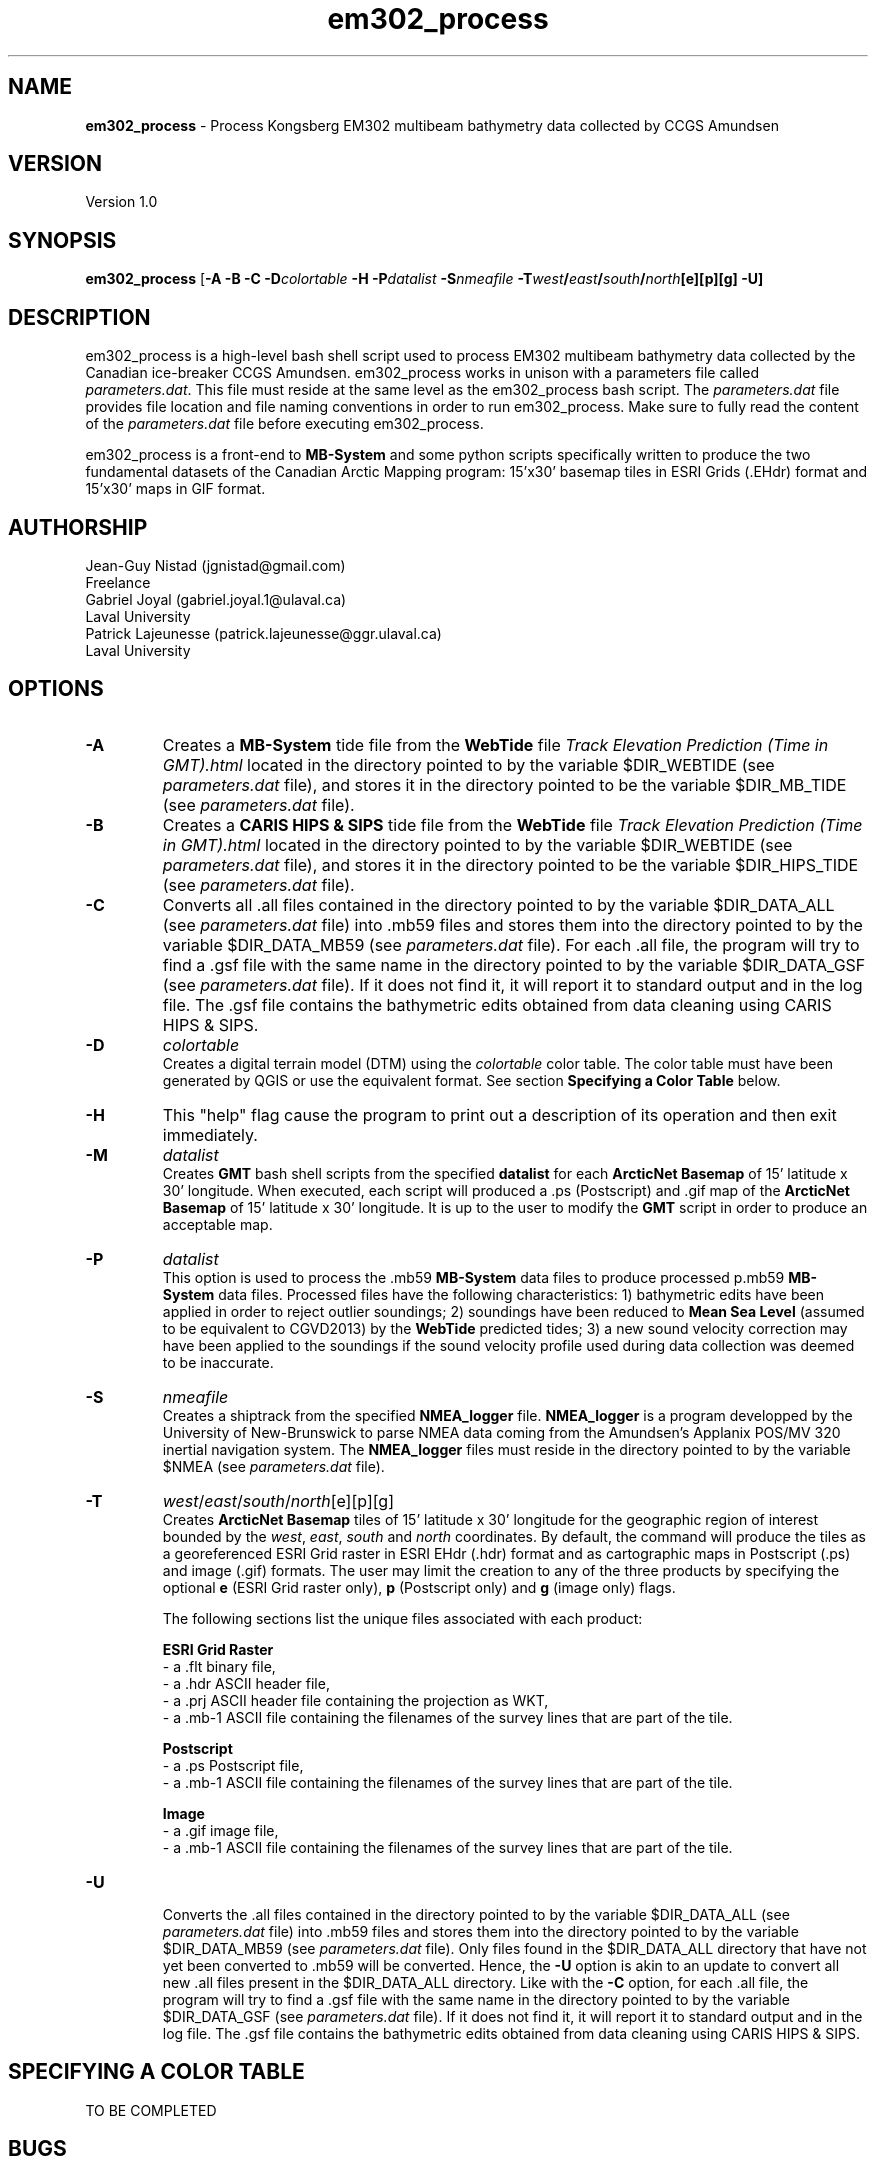 .\" Manpage for em302_process
.\" Contact jgnistad@gmail.com to correct errors or typos.
.TH em302_process 1 "31 July 2015" "1.0" "em302_process man page"

.SH NAME
\fBem302_process\fP \- Process Kongsberg EM302 multibeam bathymetry data collected by CCGS Amundsen

.SH VERSION
Version 1.0

.SH SYNOPSIS
\fBem302_process\fP [\fB-A -B -C\fP \fB\-D\fIcolortable\fP -H \fB-P\fIdatalist\fP \fB-S\fInmeafile\fP \fB\-T\fIwest\fP/\fIeast\fP/\fIsouth\fP/\fInorth\fP[e][p][g] \fB-U\fP]

.SH DESCRIPTION
em302_process is a high-level bash shell script used to process EM302 multibeam bathymetry data collected by the Canadian ice-breaker CCGS Amundsen. em302_process works in unison with a parameters file called \fIparameters.dat\fP. This file must reside at the same level as the em302_process bash script. The \fIparameters.dat\fP file provides file location and file naming conventions in order to run em302_process. Make sure to fully read the content of the \fIparameters.dat\fP file before executing em302_process.

em302_process is a front-end to \fBMB-System\fP and some python scripts specifically written to produce the two fundamental datasets of the Canadian Arctic Mapping program: 15'x30' basemap tiles in ESRI Grids (.EHdr) format and 15'x30' maps in GIF format.

.SH AUTHORSHIP
Jean-Guy Nistad (jgnistad@gmail.com)
.br
  Freelance
.br
Gabriel Joyal (gabriel.joyal.1@ulaval.ca)
.br
  Laval University
.br
Patrick Lajeunesse (patrick.lajeunesse@ggr.ulaval.ca)
.br
  Laval University
  
.SH OPTIONS
.TP
.B \-A
Creates a \fBMB-System\fP tide file from the \fBWebTide\fP file \fITrack Elevation Prediction (Time in GMT).html\fP located in the directory pointed to by the variable $DIR_WEBTIDE (see \fIparameters.dat\fP file), and stores it in the directory pointed to be the variable $DIR_MB_TIDE (see \fIparameters.dat\fP file).

.TP
.B \-B
Creates a \fBCARIS HIPS & SIPS\fP tide file from the \fBWebTide\fP file \fITrack Elevation Prediction (Time in GMT).html\fP located in the directory pointed to by the variable $DIR_WEBTIDE (see \fIparameters.dat\fP file), and stores it in the directory pointed to be the variable $DIR_HIPS_TIDE (see \fIparameters.dat\fP file).

.TP
.B \-C
Converts all .all files contained in the directory pointed to by the variable $DIR_DATA_ALL (see \fIparameters.dat\fP file) into .mb59 files and stores them into the directory pointed to by the variable $DIR_DATA_MB59 (see \fIparameters.dat\fP file). For each .all file, the program will try to find a .gsf file with the same name in the directory pointed to by the variable $DIR_DATA_GSF (see \fIparameters.dat\fP file). If it does not find it, it will report it to standard output and in the log file. The .gsf file contains the bathymetric edits obtained from data cleaning using CARIS HIPS & SIPS.

.TP
.B \-D
\fIcolortable\fP
.br
Creates a digital terrain model (DTM) using the \fIcolortable\fP color table. The color table must have been generated by QGIS or use the equivalent format. See section \fBSpecifying a Color Table\fP below.
  
.TP
.B \-H
This "help" flag cause the program to print out a description of its operation and then exit immediately.

.TP
.B \-M
\fIdatalist\fP
.br
Creates \fBGMT\fP bash shell scripts from the specified \fBdatalist\fP for each \fBArcticNet Basemap\fP of 15' latitude x 30' longitude. When executed, each script will produced a .ps (Postscript) and .gif map of the \fBArcticNet Basemap\fP of 15' latitude x 30' longitude. It is up to the user to modify the \fBGMT\fP script in order to produce an acceptable map.

.TP
.B \-P
\fIdatalist\fP
.br
This option is used to process the .mb59 \fBMB-System\fP data files to produce processed p.mb59 \fBMB-System\fP data files. Processed files have the following characteristics: 1) bathymetric edits have been applied in order to reject outlier soundings; 2) soundings have been reduced to \fBMean Sea Level\fP (assumed to be equivalent to CGVD2013) by the \fBWebTide\fP predicted tides; 3) a new sound velocity correction may have been applied to the soundings if the sound velocity profile used during data collection was deemed to be inaccurate.

.TP
.B \-S
\fInmeafile\fP
.br
Creates a shiptrack from the specified \fBNMEA_logger\fP file. \fBNMEA_logger\fP is a program developped by the University of New-Brunswick to parse NMEA data coming from the Amundsen's Applanix POS/MV 320 inertial navigation system. The \fBNMEA_logger\fP files must reside in the directory pointed to by the variable $NMEA (see \fIparameters.dat\fP file).

.TP
.B \-T
\fIwest\fP/\fIeast\fP/\fIsouth\fP/\fInorth\fP[e][p][g]
.br
Creates \fBArcticNet Basemap\fP tiles of 15' latitude x 30' longitude for the geographic region of interest bounded by the \fIwest\fP, \fIeast\fP, \fIsouth\fP and \fInorth\fP coordinates. By default, the command will produce the tiles as a georeferenced ESRI Grid raster in ESRI EHdr (.hdr) format and as cartographic maps in Postscript (.ps) and image (.gif) formats. The user may limit the creation to any of the three products by specifying the optional \fBe\fP (ESRI Grid raster only), \fBp\fP (Postscript only) and \fBg\fP (image only) flags.

The following sections list the unique files associated with each product:

\fBESRI Grid Raster\fP
    - a .flt binary file,
    - a .hdr ASCII header file,
    - a .prj ASCII header file containing the projection as WKT,
    - a .mb-1 ASCII file containing the filenames of the survey lines that are part of the tile.

\fBPostscript\fP
    - a .ps Postscript file,
    - a .mb-1 ASCII file containing the filenames of the survey lines that are part of the tile.

\fBImage\fP
    - a .gif image file,
    - a .mb-1 ASCII file containing the filenames of the survey lines that are part of the tile.

.TP
.B \-U
.br
Converts the .all files contained in the directory pointed to by the variable $DIR_DATA_ALL (see \fIparameters.dat\fP file) into .mb59 files and stores them into the directory pointed to by the variable $DIR_DATA_MB59 (see \fIparameters.dat\fP file). Only files found in the $DIR_DATA_ALL directory that have not yet been converted to .mb59 will be converted. Hence, the \fB-U\fP option is akin to an update to convert all new .all files present in the $DIR_DATA_ALL directory. Like with the \fB-C\fP option, for each .all file, the program will try to find a .gsf file with the same name in the directory pointed to by the variable $DIR_DATA_GSF (see \fIparameters.dat\fP file). If it does not find it, it will report it to standard output and in the log file. The .gsf file contains the bathymetric edits obtained from data cleaning using CARIS HIPS & SIPS.

.SH SPECIFYING A COLOR TABLE
TO BE COMPLETED

.SH BUGS
If I were a better programmer, no.

.SH AUTHOR
Jean-Guy Nistad (jgnistad@gmail.com)
